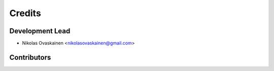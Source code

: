 =======
Credits
=======

Development Lead
----------------

* Nikolas Ovaskainen <nikolasovaskainen@gmail.com>

Contributors
------------


